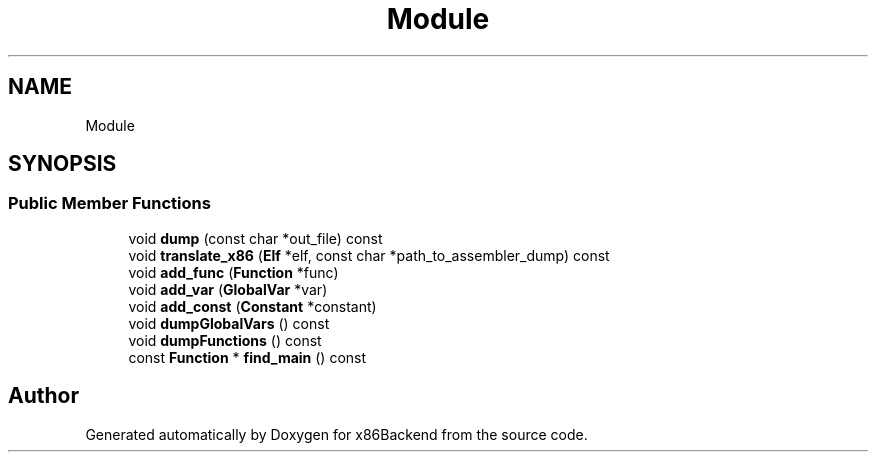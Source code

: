 .TH "Module" 3 "Mon Jun 5 2023" "x86Backend" \" -*- nroff -*-
.ad l
.nh
.SH NAME
Module
.SH SYNOPSIS
.br
.PP
.SS "Public Member Functions"

.in +1c
.ti -1c
.RI "void \fBdump\fP (const char *out_file) const"
.br
.ti -1c
.RI "void \fBtranslate_x86\fP (\fBElf\fP *elf, const char *path_to_assembler_dump) const"
.br
.ti -1c
.RI "void \fBadd_func\fP (\fBFunction\fP *func)"
.br
.ti -1c
.RI "void \fBadd_var\fP (\fBGlobalVar\fP *var)"
.br
.ti -1c
.RI "void \fBadd_const\fP (\fBConstant\fP *constant)"
.br
.ti -1c
.RI "void \fBdumpGlobalVars\fP () const"
.br
.ti -1c
.RI "void \fBdumpFunctions\fP () const"
.br
.ti -1c
.RI "const \fBFunction\fP * \fBfind_main\fP () const"
.br
.in -1c

.SH "Author"
.PP 
Generated automatically by Doxygen for x86Backend from the source code\&.
